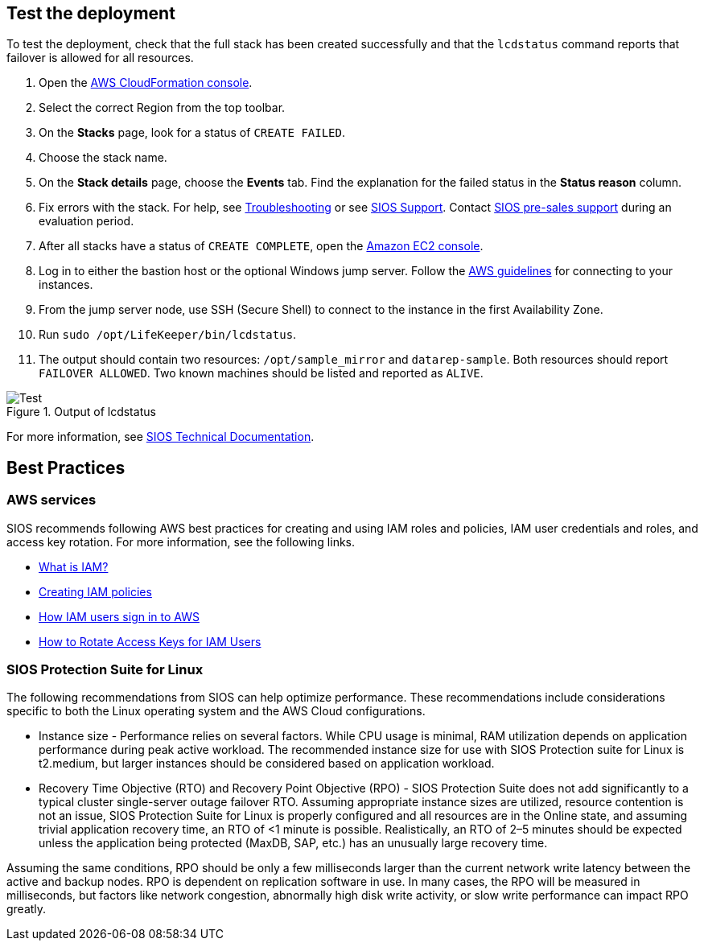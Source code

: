 // Add steps as necessary for accessing the software, post-configuration, and testing. Don’t include full usage instructions for your software, but add links to your product documentation for that information.
//Should any sections not be applicable, remove them

== Test the deployment

To test the deployment, check that the full stack has been created successfully and
that the `lcdstatus` command reports that failover is allowed for all resources.

. Open the https://console.aws.amazon.com/cloudformation[AWS CloudFormation console].
. Select the correct Region from the top toolbar.
. On the *Stacks* page, look for a status of `CREATE FAILED`. 
. Choose the stack name.
. On the *Stack details* page, choose the *Events* tab. Find the explanation for the failed status in the *Status reason* column.
. Fix errors with the stack. For help, see https://docs.us.sios.com/Linux/9.2.2/LK4L/AllTechDocs/index.htm#troubleshooting.htm#kanchor187[Troubleshooting] or see https://support.us.sios.com/aspx/SupportHome[SIOS Support^]. Contact mailto:evalsupport@us.sios.com[SIOS pre-sales support] during an evaluation period.
. After all stacks have a status of `CREATE COMPLETE`, open the https://console.aws.amazon.com/ec2/v2/home?region=us-east-1[Amazon EC2 console].
. Log in to either the bastion host or the optional Windows jump server. Follow the https://docs.aws.amazon.com/AWSEC2/latest/UserGuide/EC2_GetStarted.html#ec2-connect-to-instance-linux[AWS guidelines] for connecting to your instances.
. From the jump server node, use SSH (Secure Shell) to connect to the instance in the first Availability Zone.
. Run `sudo /opt/LifeKeeper/bin/lcdstatus`.
. The output should contain two resources: `/opt/sample_mirror` and `datarep-sample`. Both resources should report `FAILOVER ALLOWED`. Two known machines should be listed and reported as `ALIVE`.

[#test]
.Output of lcdstatus
image::../images/lcdstatus-output.png[Test]

For more information, see http://docs.us.sios.com/Linux/9.2.2/LK4L/AllTechDocs/index.htm[SIOS Technical Documentation].

== Best Practices

=== AWS services
SIOS recommends following AWS best practices for creating and using IAM roles and policies, IAM user credentials and roles, and access key rotation. For more information, see the following links.

* https://docs.aws.amazon.com/IAM/latest/UserGuide/id_roles_create_forservice.html[What is IAM?]
* https://docs.aws.amazon.com/IAM/latest/UserGuide/access_policies_create.html[Creating IAM policies^]
* https://docs.aws.amazon.com/IAM/latest/UserGuide/id_users_sign-in.html[How IAM users sign in to AWS^]
* https://aws.amazon.com/blogs/security/how-to-rotate-access-keys-for-iam-users[How to Rotate Access Keys for IAM Users^]

=== SIOS Protection Suite for Linux

The following recommendations from SIOS can help optimize performance. These
recommendations include considerations specific to both the Linux operating system and
the AWS Cloud configurations.

* Instance size - Performance relies on several factors. While CPU usage is minimal, RAM
utilization depends on application performance during peak active workload. The
recommended instance size for use with SIOS Protection suite for Linux is t2.medium,
but larger instances should be considered based on application workload.
* Recovery Time Objective (RTO) and Recovery Point Objective (RPO) - SIOS Protection
Suite does not add significantly to a typical cluster single-server outage failover RTO.
Assuming appropriate instance sizes are utilized, resource contention is not an issue,
SIOS Protection Suite for Linux is properly configured and all resources are in the
Online state, and assuming trivial application recovery time, an RTO of <1 minute is
possible. Realistically, an RTO of 2–5 minutes should be expected unless the application
being protected (MaxDB, SAP, etc.) has an unusually large recovery time.

Assuming the same conditions, RPO should be only a few milliseconds larger than the
current network write latency between the active and backup nodes. RPO is dependent
on replication software in use. In many cases, the RPO will be measured in milliseconds,
but factors like network congestion, abnormally high disk write activity, or slow write
performance can impact RPO greatly.